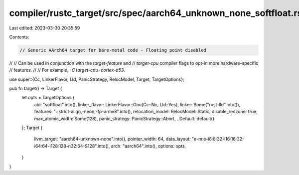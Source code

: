 compiler/rustc_target/src/spec/aarch64_unknown_none_softfloat.rs
================================================================

Last edited: 2023-03-30 20:35:59

Contents:

.. code-block:: rs

    // Generic AArch64 target for bare-metal code - Floating point disabled
//
// Can be used in conjunction with the `target-feature` and
// `target-cpu` compiler flags to opt-in more hardware-specific
// features.
//
// For example, `-C target-cpu=cortex-a53`.

use super::{Cc, LinkerFlavor, Lld, PanicStrategy, RelocModel, Target, TargetOptions};

pub fn target() -> Target {
    let opts = TargetOptions {
        abi: "softfloat".into(),
        linker_flavor: LinkerFlavor::Gnu(Cc::No, Lld::Yes),
        linker: Some("rust-lld".into()),
        features: "+strict-align,-neon,-fp-armv8".into(),
        relocation_model: RelocModel::Static,
        disable_redzone: true,
        max_atomic_width: Some(128),
        panic_strategy: PanicStrategy::Abort,
        ..Default::default()
    };
    Target {
        llvm_target: "aarch64-unknown-none".into(),
        pointer_width: 64,
        data_layout: "e-m:e-i8:8:32-i16:16:32-i64:64-i128:128-n32:64-S128".into(),
        arch: "aarch64".into(),
        options: opts,
    }
}


